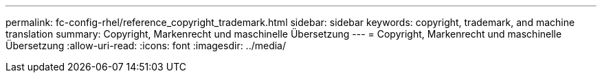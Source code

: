 ---
permalink: fc-config-rhel/reference_copyright_trademark.html 
sidebar: sidebar 
keywords: copyright, trademark, and machine translation 
summary: Copyright, Markenrecht und maschinelle Übersetzung 
---
= Copyright, Markenrecht und maschinelle Übersetzung
:allow-uri-read: 
:icons: font
:imagesdir: ../media/


